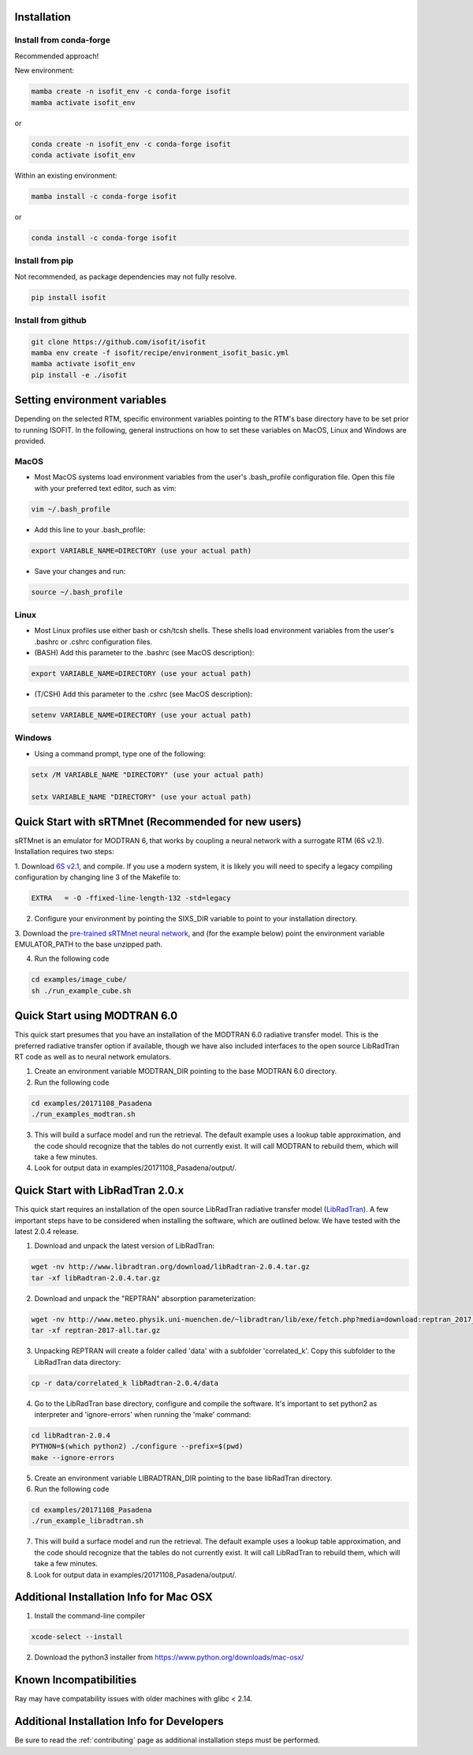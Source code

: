 Installation
============

Install from conda-forge
************************
Recommended approach!

New environment:

.. code-block:: bash

    mamba create -n isofit_env -c conda-forge isofit
    mamba activate isofit_env

or

.. code-block:: bash

    conda create -n isofit_env -c conda-forge isofit
    conda activate isofit_env

Within an existing environment:

.. code-block:: bash

    mamba install -c conda-forge isofit

or

.. code-block:: bash

    conda install -c conda-forge isofit


Install from pip
****************
Not recommended, as package dependencies may not fully resolve.

.. code-block:: bash

    pip install isofit


Install from github
*******************

.. code-block:: bash

    git clone https://github.com/isofit/isofit
    mamba env create -f isofit/recipe/environment_isofit_basic.yml
    mamba activate isofit_env
    pip install -e ./isofit



Setting environment variables
=============================

Depending on the selected RTM, specific environment variables pointing to the RTM's base directory have to be set prior to running ISOFIT.
In the following, general instructions on how to set these variables on MacOS, Linux and Windows are provided.

MacOS
*****

- Most MacOS systems load environment variables from the user's .bash_profile configuration file. Open this file with your preferred text editor, such as vim:

.. code::

    vim ~/.bash_profile

- Add this line to your .bash_profile:

.. code::

    export VARIABLE_NAME=DIRECTORY (use your actual path)

- Save your changes and run:

.. code::

    source ~/.bash_profile

Linux
*****

- Most Linux profiles use either bash or csh/tcsh shells.  These shells load environment variables from the user's .bashrc or .cshrc configuration files.

- (BASH) Add this parameter to the .bashrc (see MacOS description):

.. code::

    export VARIABLE_NAME=DIRECTORY (use your actual path)

- (T/CSH) Add this parameter to the .cshrc (see MacOS description):

.. code::

    setenv VARIABLE_NAME=DIRECTORY (use your actual path)

Windows
*******

- Using a command prompt, type one of the following:

.. code::

    setx /M VARIABLE_NAME "DIRECTORY" (use your actual path)

    setx VARIABLE_NAME "DIRECTORY" (use your actual path)

Quick Start with sRTMnet (Recommended for new users)
====================================================

sRTMnet is an emulator for MODTRAN 6, that works by coupling a neural network with a surrogate RTM (6S v2.1).
Installation requires two steps:

1. Download `6S v2.1 <https://salsa.umd.edu/files/6S/6sV2.1.tar>`_, and compile.  If you use a modern system,
it is likely you will need to specify a legacy compiling configuration by changing line 3 of the Makefile to:

.. code::

    EXTRA   = -O -ffixed-line-length-132 -std=legacy

2. Configure your environment by pointing the SIXS_DIR variable to point to your installation directory.

3. Download the `pre-trained sRTMnet neural network <https://zenodo.org/record/4096627>`_, and (for the example below)
point the environment variable EMULATOR_PATH to the base unzipped path.

4. Run the following code

.. code::

    cd examples/image_cube/
    sh ./run_example_cube.sh




Quick Start using MODTRAN 6.0
=============================

This quick start presumes that you have an installation of the MODTRAN 6.0 radiative transfer model. This is the
preferred radiative transfer option if available, though we have also included interfaces to the open source
LibRadTran RT code as well as to neural network emulators.

1. Create an environment variable MODTRAN_DIR pointing to the base MODTRAN 6.0 directory.

2. Run the following code

.. code::

    cd examples/20171108_Pasadena
    ./run_examples_modtran.sh

3. This will build a surface model and run the retrieval. The default example uses a lookup table approximation, and the code should recognize that the tables do not currently exist.  It will call MODTRAN to rebuild them, which will take a few minutes.

4. Look for output data in examples/20171108_Pasadena/output/.


Quick Start with LibRadTran 2.0.x
=================================

This quick start requires an installation of the open source LibRadTran radiative transfer model (`LibRadTran <http://www.libradtran.org/doku.php>`_).
A few important steps have to be considered when installing the software, which are outlined below. We have tested with the latest 2.0.4 release.

1. Download and unpack the latest version of LibRadTran:

.. code::

    wget -nv http://www.libradtran.org/download/libRadtran-2.0.4.tar.gz
    tar -xf libRadtran-2.0.4.tar.gz

2. Download and unpack the "REPTRAN" absorption parameterization:

.. code::

    wget -nv http://www.meteo.physik.uni-muenchen.de/~libradtran/lib/exe/fetch.php?media=download:reptran_2017_all.tar.gz -O reptran-2017-all.tar.gz
    tar -xf reptran-2017-all.tar.gz

3. Unpacking REPTRAN will create a folder called 'data' with a subfolder 'correlated_k'. Copy this subfolder to the LibRadTran data directory:

.. code::

    cp -r data/correlated_k libRadtran-2.0.4/data

4. Go to the LibRadTran base directory, configure and compile the software. It's important to set python2 as interpreter and 'ignore-errors' when running the 'make' command:

.. code::

    cd libRadtran-2.0.4
    PYTHON=$(which python2) ./configure --prefix=$(pwd)
    make --ignore-errors

5. Create an environment variable LIBRADTRAN_DIR pointing to the base libRadTran directory.

6. Run the following code

.. code::

    cd examples/20171108_Pasadena
    ./run_example_libradtran.sh

7. This will build a surface model and run the retrieval. The default example uses a lookup table approximation, and the code should recognize that the tables do not currently exist.  It will call LibRadTran to rebuild them, which will take a few minutes.

8. Look for output data in examples/20171108_Pasadena/output/.



Additional Installation Info for Mac OSX
========================================

1. Install the command-line compiler

.. code::

  xcode-select --install

2. Download the python3 installer from https://www.python.org/downloads/mac-osx/


Known Incompatibilities
=======================

Ray may have compatability issues with older machines with glibc < 2.14.


.. _Conda: https://conda.io/docs/
.. _Miniforge: https://github.com/conda-forge/miniforge
.. _Mamba: https://github.com/mamba-org/mamba
.. _Anaconda: https://www.anaconda.com/products/distribution
.. _Miniconda: https://docs.conda.io/en/latest/miniconda.html
.. _pip: https://pip.pypa.io
.. _Python installation guide: http://docs.python-guide.org/en/latest/starting/installation/
.. _Ray: https://docs.ray.io/en/latest/index.html


Additional Installation Info for Developers
========================================

Be sure to read the :ref:`contributing` page as additional installation steps must be performed. 
